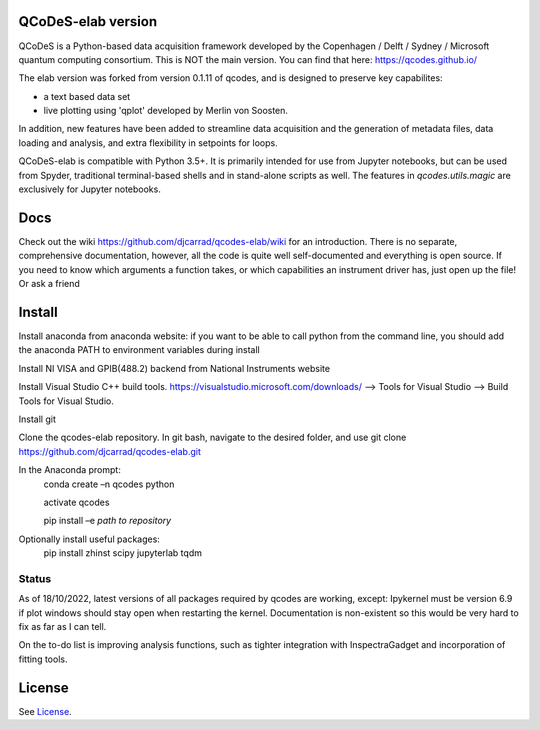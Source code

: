 QCoDeS-elab version
===================================

QCoDeS is a Python-based data acquisition framework developed by the
Copenhagen / Delft / Sydney / Microsoft quantum computing consortium.
This is NOT the main version. You can find that here: https://qcodes.github.io/

The elab version was forked from version 0.1.11 of qcodes, and is designed to preserve 
key capabilites:

- a text based data set

- live plotting using 'qplot' developed by Merlin von Soosten.

In addition, new features have been added to streamline data acquisition and the generation 
of metadata files, data loading and analysis, and extra flexibility in setpoints for loops.

QCoDeS-elab is compatible with Python 3.5+. It is primarily intended for use
from Jupyter notebooks, but can be used from Spyder, traditional terminal-based
shells and in stand-alone scripts as well. The features in `qcodes.utils.magic` 
are exclusively for Jupyter notebooks.

Docs
====
Check out the wiki https://github.com/djcarrad/qcodes-elab/wiki for an introduction.
There is no separate, comprehensive documentation, however, all the code is quite well 
self-documented and everything is open source. If you need to know which arguments a 
function takes, or which capabilities an instrument driver has, just open up the file! Or ask a friend

Install
=======

Install anaconda from anaconda website: if you want to be able to call python from 
the command line, you should add the anaconda PATH to environment variables during install

Install NI VISA and GPIB(488.2) backend from National Instruments website

Install Visual Studio C++ build tools. https://visualstudio.microsoft.com/downloads/ --> Tools for Visual Studio --> Build Tools for Visual Studio.

Install git

Clone the qcodes-elab repository. In git bash, navigate to the desired folder, and use git clone https://github.com/djcarrad/qcodes-elab.git

In the Anaconda prompt:
	conda create –n qcodes python
	
	activate qcodes
	
	pip install –e *path to repository*

Optionally install useful packages:
	pip install zhinst scipy jupyterlab tqdm
	
Status
------
As of 18/10/2022, latest versions of all packages required by qcodes are working, except:
Ipykernel must be version 6.9 if plot windows should stay open when restarting the kernel. 
Documentation is non-existent so this would be very hard to fix as far as I can tell.

On the to-do list is improving analysis functions, such as tighter integration with InspectraGadget
and incorporation of fitting tools.

License
=======

See `License <https://github.com/QCoDeS/Qcodes/tree/master/LICENSE.rst>`__.
